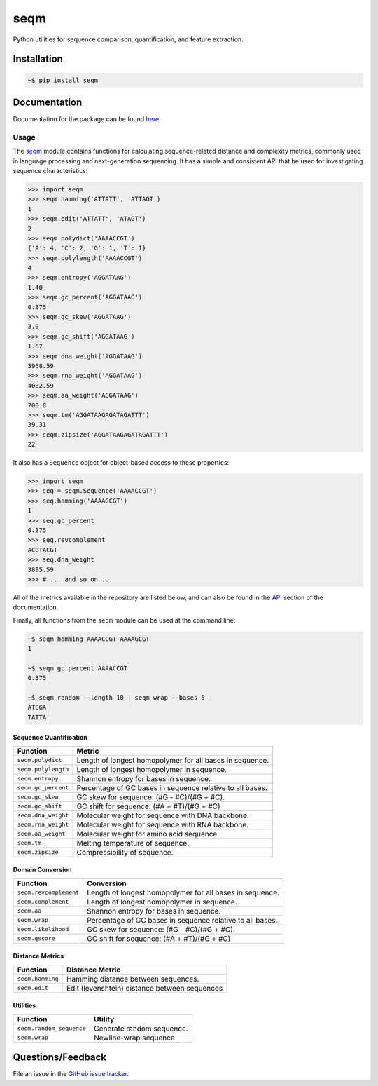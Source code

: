 ====
seqm
====

Python utilities for sequence comparison, quantification, and feature extraction.


Installation
============

.. code-block:: bash

    ~$ pip install seqm


Documentation
=============

Documentation for the package can be found `here <http://github.com/genova-io/seqm/latest/index.html>`_.


Usage
-----

The `seqm <http://github.com/genova-io/seqm/latest/index.html>`_ module contains functions for calculating sequence-related distance and complexity metrics, commonly used in language processing and next-generation sequencing. It has a simple and consistent API that be used for investigating sequence characteristics:

.. code-block:: python

    >>> import seqm
    >>> seqm.hamming('ATTATT', 'ATTAGT')
    1
    >>> seqm.edit('ATTATT', 'ATAGT')
    2
    >>> seqm.polydict('AAAACCGT')
    {'A': 4, 'C': 2, 'G': 1, 'T': 1}
    >>> seqm.polylength('AAAACCGT')
    4
    >>> seqm.entropy('AGGATAAG')
    1.40
    >>> seqm.gc_percent('AGGATAAG')
    0.375
    >>> seqm.gc_skew('AGGATAAG')
    3.0
    >>> seqm.gc_shift('AGGATAAG')
    1.67
    >>> seqm.dna_weight('AGGATAAG')
    3968.59
    >>> seqm.rna_weight('AGGATAAG')
    4082.59
    >>> seqm.aa_weight('AGGATAAG')
    700.8
    >>> seqm.tm('AGGATAAGAGATAGATTT')
    39.31
    >>> seqm.zipsize('AGGATAAGAGATAGATTT')
    22


It also has a ``Sequence`` object for object-based access to these properties:

.. code-block:: python

    >>> import seqm
    >>> seq = seqm.Sequence('AAAACCGT')
    >>> seq.hamming('AAAAGCGT')
    1
    >>> seq.gc_percent
    0.375
    >>> seq.revcomplement
    ACGTACGT
    >>> seq.dna_weight
    3895.59
    >>> # ... and so on ...


All of the metrics available in the repository are listed below, and can also be found in the `API <http://github.com/genova-io/seqm/latest/api.html>`_ section of the documentation.

Finally, all functions from the ``seqm`` module can be used at the command line:

.. code-block:: bash

    ~$ seqm hamming AAAACCGT AAAAGCGT
    1

    ~$ seqm gc_percent AAAACCGT
    0.375

    ~$ seqm random --length 10 | seqm wrap --bases 5 -
    ATGGA
    TATTA


Sequence Quantification
+++++++++++++++++++++++

+---------------------------------+------------------------------------------------------------+
| Function                        | Metric                                                     |
+=================================+============================================================+
| ``seqm.polydict``               | Length of longest homopolymer for all bases in sequence.   |
+---------------------------------+------------------------------------------------------------+
| ``seqm.polylength``             | Length of longest homopolymer in sequence.                 |
+---------------------------------+------------------------------------------------------------+
| ``seqm.entropy``                | Shannon entropy for bases in sequence.                     |
+---------------------------------+------------------------------------------------------------+
| ``seqm.gc_percent``             | Percentage of GC bases in sequence relative to all bases.  |
+---------------------------------+------------------------------------------------------------+
| ``seqm.gc_skew``                | GC skew for sequence:  (#G - #C)/(#G + #C).                |
+---------------------------------+------------------------------------------------------------+
| ``seqm.gc_shift``               | GC shift for sequence: (#A + #T)/(#G + #C)                 |
+---------------------------------+------------------------------------------------------------+
| ``seqm.dna_weight``             | Molecular weight for sequence with DNA backbone.           |
+---------------------------------+------------------------------------------------------------+
| ``seqm.rna_weight``             | Molecular weight for sequence with RNA backbone.           |
+---------------------------------+------------------------------------------------------------+
| ``seqm.aa_weight``              | Molecular weight for amino acid sequence.                  |
+---------------------------------+------------------------------------------------------------+
| ``seqm.tm``                     | Melting temperature of sequence.                           |
+---------------------------------+------------------------------------------------------------+
| ``seqm.zipsize``                | Compressibility of sequence.                               |
+---------------------------------+------------------------------------------------------------+


Domain Conversion
+++++++++++++++++

+---------------------------------+------------------------------------------------------------+
| Function                        | Conversion                                                 |
+=================================+============================================================+
| ``seqm.revcomplement``          | Length of longest homopolymer for all bases in sequence.   |
+---------------------------------+------------------------------------------------------------+
| ``seqm.complement``             | Length of longest homopolymer in sequence.                 |
+---------------------------------+------------------------------------------------------------+
| ``seqm.aa``                     | Shannon entropy for bases in sequence.                     |
+---------------------------------+------------------------------------------------------------+
| ``seqm.wrap``                   | Percentage of GC bases in sequence relative to all bases.  |
+---------------------------------+------------------------------------------------------------+
| ``seqm.likelihood``             | GC skew for sequence:  (#G - #C)/(#G + #C).                |
+---------------------------------+------------------------------------------------------------+
| ``seqm.qscore``                 | GC shift for sequence: (#A + #T)/(#G + #C)                 |
+---------------------------------+------------------------------------------------------------+


Distance Metrics
++++++++++++++++

+---------------------------------+------------------------------------------------------------+
| Function                        | Distance Metric                                            |
+=================================+============================================================+
| ``seqm.hamming``                | Hamming distance between sequences.                        |
+---------------------------------+------------------------------------------------------------+
| ``seqm.edit``                   | Edit (levenshtein) distance between sequences              |
+---------------------------------+------------------------------------------------------------+


Utilities
+++++++++

+------------------------------------+------------------------------------------------------------+
| Function                           | Utility                                                    |
+====================================+============================================================+
| ``seqm.random_sequence``           | Generate random sequence.                                  |
+------------------------------------+------------------------------------------------------------+
| ``seqm.wrap``                      | Newline-wrap sequence                                      |
+------------------------------------+------------------------------------------------------------+


Questions/Feedback
==================

File an issue in the `GitHub issue tracker <https://github.com/atgtag/seqm/issues>`_.
